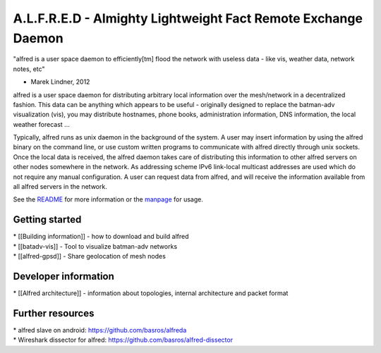 A.L.F.R.E.D - Almighty Lightweight Fact Remote Exchange Daemon
==============================================================

"alfred is a user space daemon to efficiently[tm] flood the network with
useless data - like vis, weather data, network notes, etc"

- Marek Lindner, 2012

alfred is a user space daemon for distributing arbitrary local
information over the mesh/network in a decentralized fashion. This data
can be anything which appears to be useful - originally designed to
replace the batman-adv visualization (vis), you may distribute
hostnames, phone books, administration information, DNS information, the
local weather forecast ...

Typically, alfred runs as unix daemon in the background of the system. A
user may insert information by using the alfred binary on the command
line, or use custom written programs to communicate with alfred directly
through unix sockets. Once the local data is received, the alfred daemon
takes care of distributing this information to other alfred servers on
other nodes somewhere in the network. As addressing scheme IPv6
link-local multicast addresses are used which do not require any manual
configuration. A user can request data from alfred, and will receive the
information available from all alfred servers in the network.

See the
`README <https://git.open-mesh.org/alfred.git/blob_plain/refs/heads/master:/README>`__
for more information or the
`manpage <https://downloads.open-mesh.org/batman/manpages/alfred.8.html>`__
for usage.

Getting started
---------------

| \* [[Building information]] - how to download and build alfred
| \* [[batadv-vis]] - Tool to visualize batman-adv networks
| \* [[alfred-gpsd]] - Share geolocation of mesh nodes

Developer information
---------------------

\* [[Alfred architecture]] - information about topologies, internal
architecture and packet format

Further resources
-----------------

| \* alfred slave on android: https://github.com/basros/alfreda
| \* Wireshark dissector for alfred:
  https://github.com/basros/alfred-dissector
